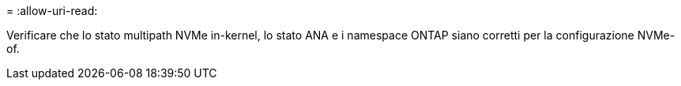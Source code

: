 = 
:allow-uri-read: 


Verificare che lo stato multipath NVMe in-kernel, lo stato ANA e i namespace ONTAP siano corretti per la configurazione NVMe-of.
